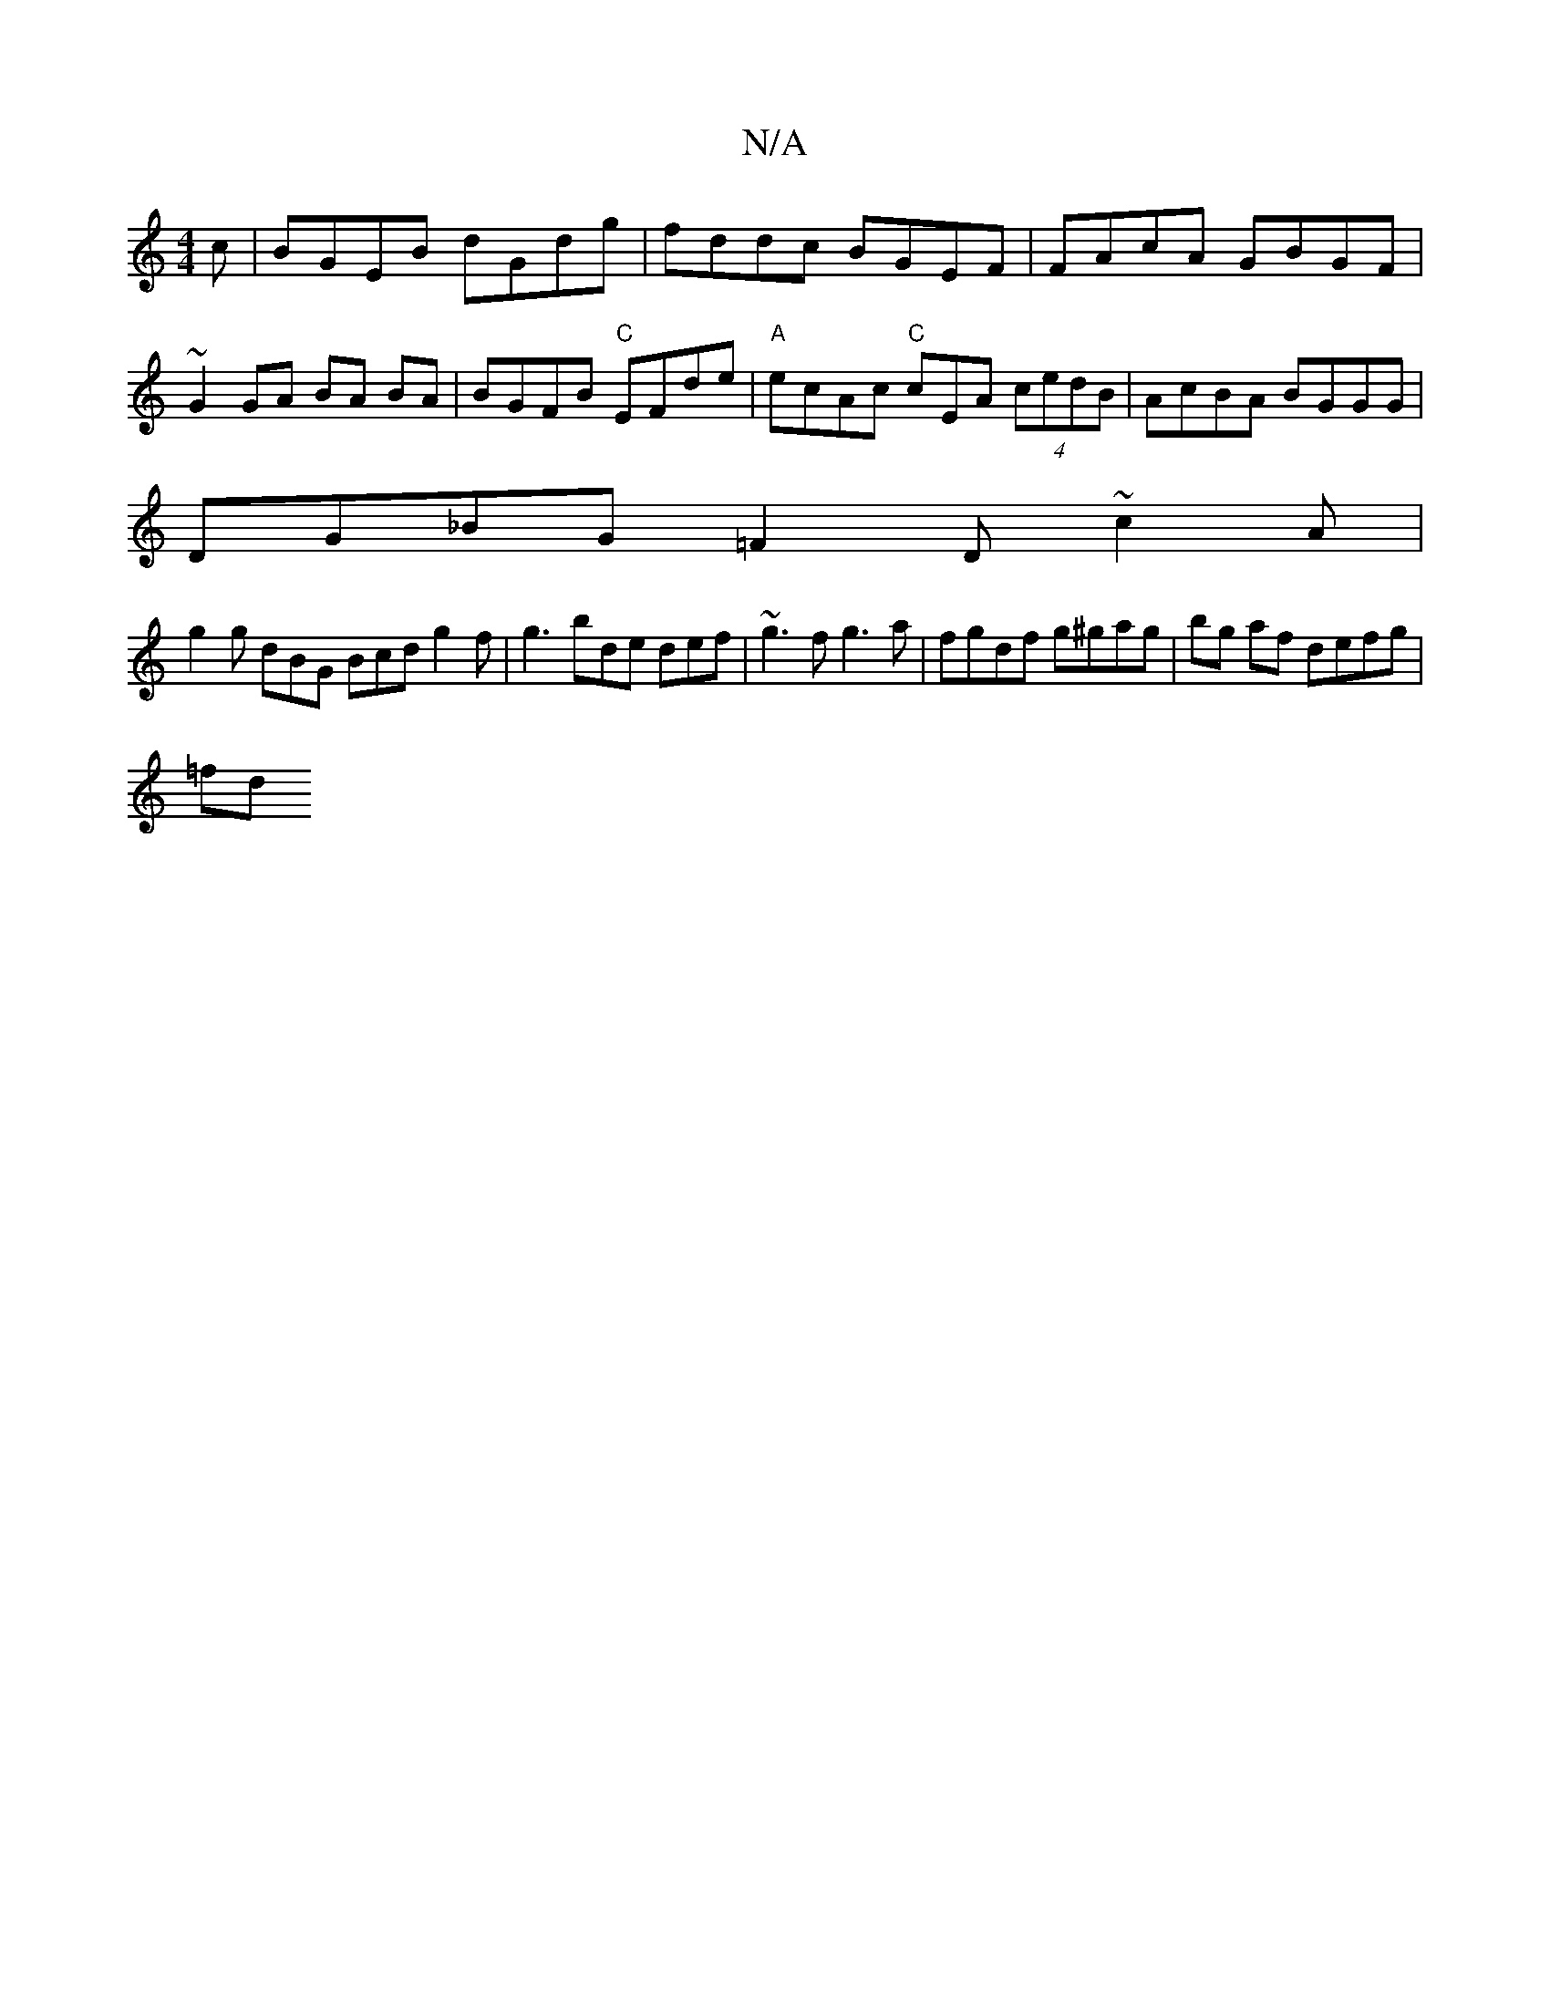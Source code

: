 X:1
T:N/A
M:4/4
R:N/A
K:Cmajor
c | BGEB dGdg | fddc BGEF | FAcA GBGF |
~G2 GA BA BA | BGFB "C"EFde|"A"ecAc "C"cEA (4 cedB | AcBA BGGG |
DG_BG =F2 D ~c2 A |
g2 g dBG Bcd g2 f | g3 bde def | ~g3 f g3 a | fgdf g^gag | bg af defg |
=fd
